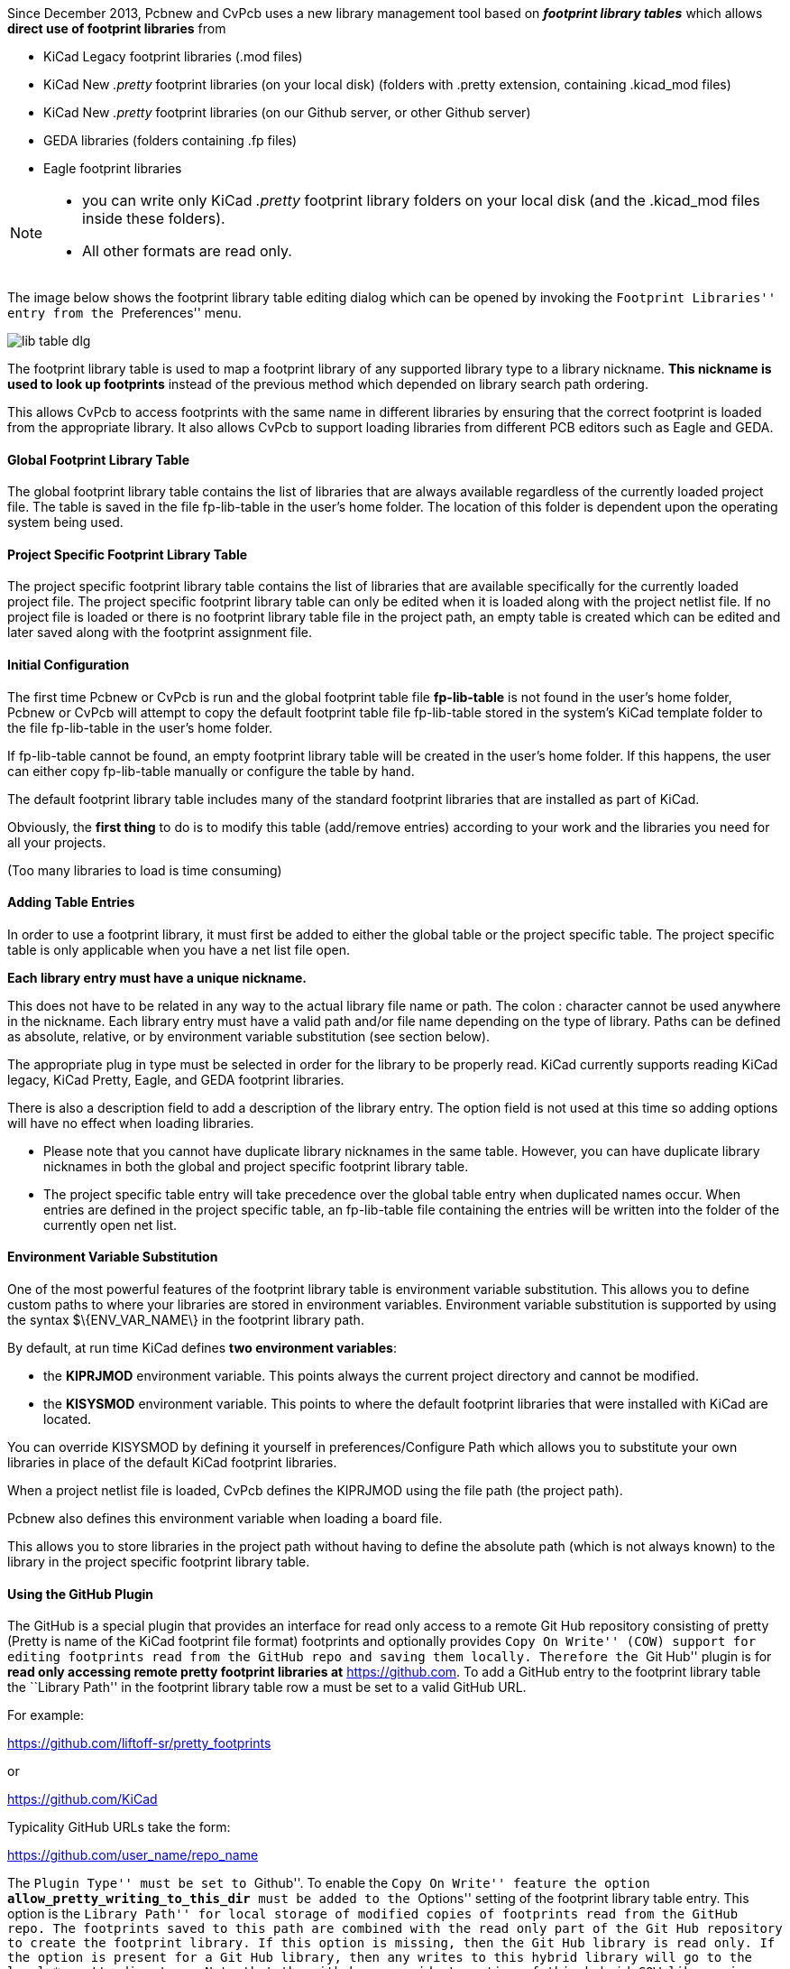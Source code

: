 
Since December 2013, Pcbnew and CvPcb uses a new library management tool
based on  *_footprint library tables_* which allows *direct use of
footprint libraries* from

* KiCad Legacy footprint libraries (.mod files)
* KiCad New _.pretty_ footprint libraries (on your local disk)
  (folders with .pretty extension, containing .kicad_mod files)
* KiCad New _.pretty_ footprint libraries (on our Github server, or other Github server)
* GEDA libraries  (folders containing .fp files)
* Eagle footprint libraries

[NOTE]
====
* you can write only KiCad  _.pretty_ footprint library folders on your local disk
  (and the .kicad_mod files inside these folders).
* All other formats are read only.
====

<<<<<

The image below shows the footprint library table editing dialog which
can be opened by invoking the ``Footprint Libraries'' entry from the
``Preferences'' menu.

image::images/en/lib_table.png[scaledwidth="80%",alt="lib table dlg"]

The footprint library table is used to map a footprint library of any
supported library type to a library nickname. *This nickname is used to
look up footprints* instead of the previous method which depended on
library search path ordering.

This allows CvPcb to access footprints
with the same name in different libraries by ensuring that the correct
footprint is loaded from the appropriate library. It also allows CvPcb
to support loading libraries from different PCB editors such as Eagle
and GEDA.

==== Global Footprint Library Table

The global footprint library table contains the list of libraries that
are always available regardless of the currently loaded project file.
The table is saved in the file fp-lib-table in the user's home folder.
The location of this folder is dependent upon the operating system being used.

==== Project Specific Footprint Library Table

The project specific footprint library table contains the list of
libraries that are available specifically for the currently loaded
project file. The project specific footprint library table can only be
edited when it is loaded along with the project netlist file. If no
project file is loaded or there is no footprint library table file in
the project path, an empty table is created which can be edited and
later saved along with the footprint assignment file.

==== Initial Configuration

The first time Pcbnew or CvPcb is run and the global footprint table
file *fp-lib-table* is not found in the user's home folder, Pcbnew or CvPcb
will attempt to copy the default footprint table file fp-lib-table stored in
the system's KiCad template folder to the file fp-lib-table in the
user's home folder.

If fp-lib-table cannot be found, an empty footprint library table will
be created in the user's home folder. If this happens, the user can
either copy fp-lib-table manually or configure the table by hand.

The default footprint library table includes many of the standard
footprint libraries that are installed as part of KiCad.

Obviously, the *first thing* to do is to modify this table (add/remove entries)
according to your work and the libraries you need for all your projects.

(Too many libraries to load is time consuming)


==== Adding Table Entries

In order to use a footprint library, it must first be added to either
the global table or the project specific table. The project specific
table is only applicable when you have a net list file open.

*Each library entry must have a unique nickname.*

This does not have to be related in any way to the actual library file
name or path. The colon : character cannot be used anywhere in the
nickname. Each library entry must have a valid path and/or file name
depending on the type of library. Paths can be defined as absolute,
relative, or by environment variable substitution (see section below).

The appropriate plug in type must be selected in order for the library
to be properly read. KiCad currently supports reading KiCad legacy,
KiCad Pretty, Eagle, and GEDA footprint libraries.

There is also a description field to add a description of the library
entry. The option field is not used at this time so adding options will
have no effect when loading libraries.

- Please note that you cannot have duplicate library nicknames in the
same table. However, you can have duplicate library nicknames in both
the global and project specific footprint library table.
- The project specific table entry will take precedence over the global
table entry when duplicated names occur. When entries are defined in the
project specific table, an fp-lib-table file containing the entries will
be written into the folder of the currently open net list.

==== Environment Variable Substitution

One of the most powerful features of the footprint library table is
environment variable substitution. This allows you to define custom
paths to where your libraries are stored in environment variables.
Environment variable substitution is supported by using the syntax
+$\{ENV_VAR_NAME\}+ in the footprint library path.

By default, at run time KiCad defines **two environment variables**:

* the *+KIPRJMOD+* environment variable. This points always the current project directory
  and cannot be modified.

* the *+KISYSMOD+* environment variable. This points to where the
  default footprint libraries that were installed with KiCad are located.

You can override +KISYSMOD+ by defining it yourself in preferences/Configure Path
which allows you to substitute your own libraries in place of the default KiCad footprint
libraries.

When a project netlist file is loaded, CvPcb defines the +KIPRJMOD+
using the file path (the project path).

Pcbnew also defines this environment variable when loading a board file.

This allows you to store libraries in the project path without having
to define the absolute path (which is not always known) to the library
in the project specific footprint library table.

==== Using the GitHub Plugin

The GitHub is a special plugin that provides an interface for read only
access to a remote Git Hub repository consisting of pretty (Pretty is
name of the KiCad footprint file format) footprints and optionally
provides ``Copy On Write'' (COW) support for editing footprints read from
the GitHub repo and saving them locally. Therefore the ``Git Hub'' plugin
is for *read only accessing remote pretty footprint libraries at*
https://github.com/[https://github.com]. To add a GitHub entry to the
footprint library table the ``Library Path'' in the footprint library
table row a must be set to a valid GitHub URL.

For example:

https://github.com/liftoff-sr/pretty_footprints[https://github.com/liftoff-sr/pretty_footprints]

or

https://github.com/KiCad[https://github.com/KiCad]


Typicality GitHub URLs take the form:

https://github.com/user_name/repo_name[https://github.com/user_name/repo_name]

The ``Plugin Type'' must be set to ``Github''. To enable the ``Copy On
Write'' feature the option *allow_pretty_writing_to_this_dir* must be
added to the ``Options'' setting of the footprint library table entry.
This option is the ``Library Path'' for local storage of modified copies
of footprints read from the GitHub repo. The footprints saved to this
path are combined with the read only part of the Git Hub repository to
create the footprint library. If this option is missing, then the Git
Hub library is read only. If the option is present for a Git Hub library,
then any writes to this hybrid library will go to the local
*.pretty directory. Note that the github.com resident portion of this
hybrid COW library is always read only, meaning you cannot delete
anything or modify any footprint in the specified Git Hub repository
directly. The aggregate library type remains ``Github'' in all further
discussions, but it consists of both the local read/write portion and the
remote read only portion.

The table below shows a footprint library table entry without the option
*allow_pretty_writing_to_this_dir*:

[width="100%",cols="9%,42%,7%,31%,11%",options="header",]
|=======================================================================
|Nickname |Library Path |Plugin Type |Options |Description

|github
|https://github.com/liftoff-sr/pretty_footprints[https://github.com/liftoff-sr/pretty_footprints]
|Github | |Liftoff's GH footprints
|=======================================================================

The table below shows a footprint library table entry with the COW option
given. Note the use of the environment variable $\{HOME\} as an example
only. The github.pretty directory is located in $\{HOME\}/pretty/ path.
Anytime you use the option *allow_pretty_writing_to_this_dir*, you will
need to create that directory manually in advance and it must end with
the extension *.pretty*.

[width="100%",cols="9%,42%,7%,31%,11%",options="header",]
|=======================================================================
|Nickname |Library Path |Plugin Type |Options |Description

|github
|https://github.com/liftoff-sr/pretty_footprints[https://github.com/liftoff-sr/pretty_footprints]
|Github |allow_pretty_writing_to_this_dir= $\{HOME\}/pretty/github.pretty
|Liftoff's GH footprints
|=======================================================================

Footprint loads will always give precedence to the local footprints found
in the path given by the option *allow_pretty_writing_to_this_dir*. Once
you have saved a footprint to the COW library's local directory by doing
a footprint save in the footprint editor, no Git Hub updates will be
seen when loading a footprint with the same name as one for which you've
saved locally.

Always keep a separate local *.pretty directory for each Git Hub library,
never combine them by referring to the same directory more than once.

Also, do not use the same COW (*.pretty) directory in a footprint library
table entry. This would likely create a mess.

The value of the option *allow_pretty_writing_to_this_dir* will expand
any environment variable using the $\{\} notation to create the path in
the same way as the ``Library Path'' setting.

What is the point of COW? It is to turbo-charge the sharing of footprints.

If you periodically email your COW pretty footprint modifications to the
GitHub repository maintainer, you can help update the Git Hub copy.
Simply email the individual *.kicad_mod files you find in your COW
directories to the maintainer of the GitHub repository. After you have
received confirmation that your changes have been committed, you can
safely delete your COW file(s) and the updated footprint from the read
only part of Git Hub library will flow down. Your goal should be to
keep the COW file set as small as possible by contributing frequently to
the shared master copies at https://github.com/[https://github.com].

==== Usage Patterns

Footprint libraries can be defined either globally or specifically to
the currently loaded project. Footprint libraries defined in the user's
global table are always available and are stored in the fp-lib-table
file in the user's home folder.

Global footprint libraries can always be accessed even when there is no
project net list file opened.

The project specific footprint table is active only for the currently open net list file.

The project specific footprint library table is saved in the file
fp-lib-table in the path of the currently open net list . You are free
to define libraries in either table.

There are advantages and disadvantages to each method. You can define
all of your libraries in the global table which means they will always
be available when you need them. The disadvantage of this is that you
may have to search through a lot of libraries to find the footprint you
are looking for. You can define all your libraries on a project specific
basis.

The advantage of this is that you only need to define the libraries you
actually need for the project which cuts down on searching.

The disadvantage is that you always have to remember to add each
footprint library that you need for every project. You can also define
footprint libraries both globally and project specifically.

One usage pattern would be to define your most commonly used libraries
globally and the library only require for the project in the project
specific library table. There is no restriction on how you define your
libraries.

<<<<<

=== Using the Footprint Library Table Wizard

A wizard to add footprint libraries to the footprint library tables
is available from the _footprint library table editing dialog_.

Note also libraries can be any type of footprint library supported by KiCad.

It can add ``local'' libraries or libraries from a Github repository.

When libraries are on a Github repository, they can be added as remote libraries,
or **downloaded and added as _local libraries_**.

Here, the local libraries option is selected.

image::images/en/fplib_wizard_locallibstartpage.png[scaledwidth="65%",alt="fplib wizard locallibstartpage"]

Here, the remote libraries option is selected.

image::images/en/fplib_wizard_startpage_github.png[scaledwidth="65%",alt="fplib wizard startpage_github"]

Depending on the selected option, one of these pages will be displayed,
to select a list of libraries:

Here, the local libraries option was selected.

image::images/en/fplib_wizard_locallibselection.png[scaledwidth="65%",alt="fplib wizard local lib selection"]

Here, the remote libraries option was selected.

image::images/en/fplib_wizard_githubselection.png[scaledwidth="65%",alt="fplib wizard github selection"]

After a set of libraries is selected, the next page validates the choice:

image::images/en/fplib_wizard_validate.png[scaledwidth="65%",alt="fplib wizard validate"]

If some selected libraries are incorrect (not supported, not a footprint library ...)
they will be flagged as ``INVALID''.

The last choice is the footprint library table to populate:

* the global table
* the local table (the project specific table)

image::images/en/fplib_wizard_chooseflt.png[scaledwidth="65%",alt="fplib wizard chooseflt"]


